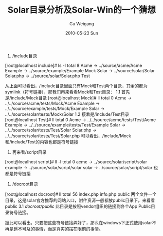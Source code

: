 #+TITLE: Solar目录分析及Solar-Win的一个猜想
#+AUTHOR: Gu Weigang
#+EMAIL: guweigang@outlook.com
#+DATE: 2010-05-23 Sun
#+URI: /blog/2010/05/23/solar-and-solar-win-directory-of-a-conjecture/
#+KEYWORDS: 
#+TAGS: solar php, solar win
#+LANGUAGE: zh_CN
#+OPTIONS: H:3 num:nil toc:nil \n:nil ::t |:t ^:nil -:nil f:t *:t <:t
#+DESCRIPTION: 

1. /include目录
[root@localhost include]# ls -l
total 8
Acme -> ../source/acme/Acme
Example -> ../source/example/Example
Mock
Solar -> ../source/solar/Solar
Solar.php -> ../source/solar/Solar.php
Test

从上面可以看出，/include目录里面只有Mock和Test两个目录，其余的都为symlink（符号链接），那我们再来看看Mock和Test目录：
1.1 首先是/include/Mock目录
[root@localhost Mock]# ll
total 0
Acme -> ../../source/acme/tests/Mock/Acme
Example -> ../../source/example/tests/Mock/Example
Solar -> ../../source/solar/tests/Mock/Solar
1.2 接着是/include/Test目录
[root@localhost Test]# ll
total 0
Acme -> ../../source/acme/tests/Test/Acme
Example -> ../../source/example/tests/Test/Example
Solar -> ../../source/solar/tests/Test/Solar
Solar.php -> ../../source/solar/tests/Test/Solar.php
可以看出，/include/Mock和/include/Test的内容也都是符号链接

2. 再来看/script目录
[root@localhost script]# ll -l
total 0
acme -> ../source/solar/script/solar
example -> ../source/solar/script/solar
solar -> ../source/solar/script/solar
也都是符号链接
3. /docroot目录
[root@localhost docroot]# ll
total 56
index.php
info.php
public
两个文件一个目录，这是solar官方推荐的网站入口，附件资源一般都放public目录下。来看看public
3.1 /docroot/public/
此目录是按照vendor组织的链接到各个App Public目录符号链接。

据此可以看出，只要把这些符号链接弄好了，那么在windows下正式使用solar不再是遥不可及的事情，而是真实的摆在眼前的事情。



